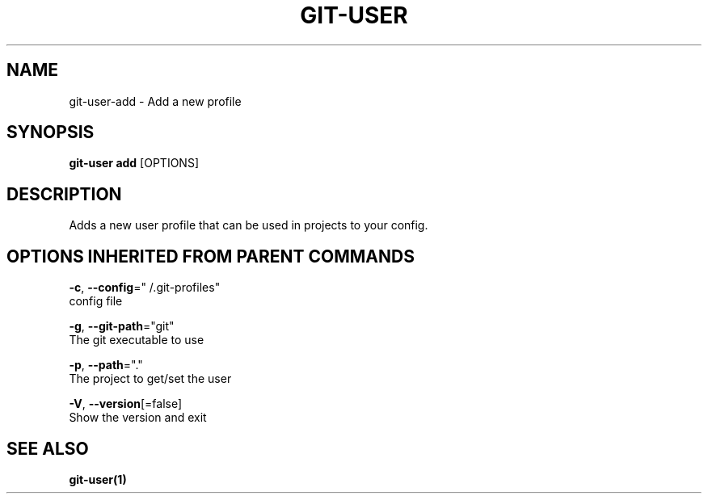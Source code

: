 .TH "GIT-USER" "1" "Sep 2016" "git-user v2.0.3" "Git Manual" 
.nh
.ad l
.SH NAME
.PP
git\-user\-add \- Add a new profile
.SH SYNOPSIS
.PP
\fBgit\-user add\fP [OPTIONS]
.SH DESCRIPTION
.PP
Adds a new user profile that can be used in projects to your config.
.SH OPTIONS INHERITED FROM PARENT COMMANDS
.PP
\fB\-c\fP, \fB\-\-config\fP="\~/.git\-profiles"
    config file
.PP
\fB\-g\fP, \fB\-\-git\-path\fP="git"
    The git executable to use
.PP
\fB\-p\fP, \fB\-\-path\fP="."
    The project to get/set the user
.PP
\fB\-V\fP, \fB\-\-version\fP[=false]
    Show the version and exit
.SH SEE ALSO
.PP
\fBgit\-user(1)\fP

